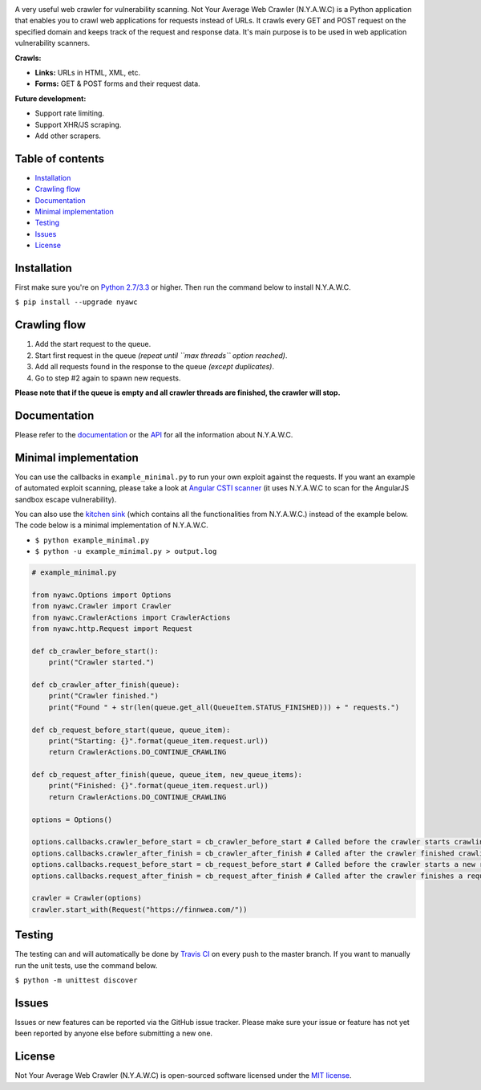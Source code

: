 .. raw:: html

    <p align="center">

.. image:: https://tijme.github.io/not-your-average-web-crawler/latest/_static/logo.svg?pypi=png.from.svg
    :width: 300px
    :height: 300px
    :alt: N.Y.A.W.C. logo
    :align: center

.. raw:: html

    <br class="title">

.. image:: https://travis-ci.org/tijme/not-your-average-web-crawler.svg?branch=master
    :target: https://travis-ci.org/tijme/not-your-average-web-crawler
    :alt: Build Status

.. image:: https://img.shields.io/pypi/pyversions/nyawc.svg
    :target: https://www.python.org/
    :alt: Python version

.. image:: https://img.shields.io/pypi/v/nyawc.svg
    :target: https://pypi.python.org/pypi/nyawc/
    :alt: PyPi version

.. image:: https://img.shields.io/pypi/l/nyawc.svg
    :target: https://github.com/tijme/not-your-average-web-crawler/blob/master/LICENSE.rst
    :alt: License: MIT

.. raw:: html

   </p>
   <h1>Not Your Average Web Crawler</h1>

A very useful web crawler for vulnerability scanning. Not Your Average Web Crawler (N.Y.A.W.C) is a Python application that enables you to crawl web applications for requests instead of URLs. It crawls every GET and POST request on the specified domain and keeps track of the request and response data. It's main purpose is to be used in web application vulnerability scanners.

**Crawls:**

-  **Links:** URLs in HTML, XML, etc.
-  **Forms:** GET & POST forms and their request data.

**Future development:**

- Support rate limiting.
- Support XHR/JS scraping.
- Add other scrapers.

Table of contents
-----------------

-  `Installation <#installation>`__
-  `Crawling flow <#crawling-flow>`__
-  `Documentation <#documentation>`__
-  `Minimal implementation <#minimal-implementation>`__
-  `Testing <#testing>`__
-  `Issues <#issues>`__
-  `License <#license>`__

Installation
------------

First make sure you're on `Python 2.7/3.3 <https://www.python.org/>`__ or higher. Then run the command below to install N.Y.A.W.C.

``$ pip install --upgrade nyawc``

Crawling flow
-------------

1. Add the start request to the queue.
2. Start first request in the queue *(repeat until ``max threads`` option reached)*.
3. Add all requests found in the response to the queue *(except duplicates)*.
4. Go to step #2 again to spawn new requests.

.. image:: https://tijme.github.io/not-your-average-web-crawler/latest/_static/flow.svg
   :alt: N.Y.A.W.C crawling flow

**Please note that if the queue is empty and all crawler threads are finished, the crawler will stop.**

Documentation
-------------

Please refer to the `documentation <https://tijme.github.io/not-your-average-web-crawler/>`__ or the `API <https://tijme.github.io/not-your-average-web-crawler/latest/py-modindex.html>`__ for all the information about N.Y.A.W.C.

Minimal implementation
----------------------

You can use the callbacks in ``example_minimal.py`` to run your own exploit against the requests. If you want an example of automated exploit scanning, please take a look at `Angular CSTI scanner <https://github.com/tijme/angularjs-csti-scanner>`__ (it uses N.Y.A.W.C to scan for the AngularJS sandbox escape vulnerability).

You can also use the `kitchen sink <https://tijme.github.io/not-your-average-web-crawler/latest/kitchen_sink.html>`__ (which contains all the functionalities from N.Y.A.W.C.) instead of the example below. The code below is a minimal implementation of N.Y.A.W.C.

-  ``$ python example_minimal.py``
-  ``$ python -u example_minimal.py > output.log``

.. code:: python

    # example_minimal.py

    from nyawc.Options import Options
    from nyawc.Crawler import Crawler
    from nyawc.CrawlerActions import CrawlerActions
    from nyawc.http.Request import Request

    def cb_crawler_before_start():
        print("Crawler started.")

    def cb_crawler_after_finish(queue):
        print("Crawler finished.")
        print("Found " + str(len(queue.get_all(QueueItem.STATUS_FINISHED))) + " requests.")

    def cb_request_before_start(queue, queue_item):
        print("Starting: {}".format(queue_item.request.url))
        return CrawlerActions.DO_CONTINUE_CRAWLING

    def cb_request_after_finish(queue, queue_item, new_queue_items):
        print("Finished: {}".format(queue_item.request.url))
        return CrawlerActions.DO_CONTINUE_CRAWLING

    options = Options()

    options.callbacks.crawler_before_start = cb_crawler_before_start # Called before the crawler starts crawling. Default is a null route.
    options.callbacks.crawler_after_finish = cb_crawler_after_finish # Called after the crawler finished crawling. Default is a null route.
    options.callbacks.request_before_start = cb_request_before_start # Called before the crawler starts a new request. Default is a null route.
    options.callbacks.request_after_finish = cb_request_after_finish # Called after the crawler finishes a request. Default is a null route.

    crawler = Crawler(options)
    crawler.start_with(Request("https://finnwea.com/"))

Testing
-------

The testing can and will automatically be done by `Travis CI <https://travis-ci.org/tijme/not-your-average-web-crawler>`__ on every push to the master branch. If you want to manually run the unit tests, use the command below.

``$ python -m unittest discover``

Issues
------

Issues or new features can be reported via the GitHub issue tracker. Please make sure your issue or feature has not yet been reported by anyone else before submitting a new one.

License
-------

Not Your Average Web Crawler (N.Y.A.W.C) is open-sourced software licensed under the `MIT license <https://github.com/tijme/not-your-average-web-crawler/blob/master/LICENSE.rst>`__.
